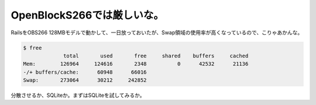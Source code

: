 ﻿OpenBlockS266では厳しいな。
########################################


RailsをOBS266 128MBモデルで動かして、一日放っておいたが、Swap領域の使用率が高くなっているので、こりゃあかんな。

.. code-block:: none

    $ free
                 total       used       free     shared    buffers     cached
    Mem:        126964     124616       2348          0      42532      21136
    -/+ buffers/cache:      60948      66016
    Swap:       273064      30212     242852


分散させるか、SQLiteか。まずはSQLiteを試してみるか。



.. author:: mkouhei
.. categories:: Unix/Linux, Ops, gadget, 
.. tags::



